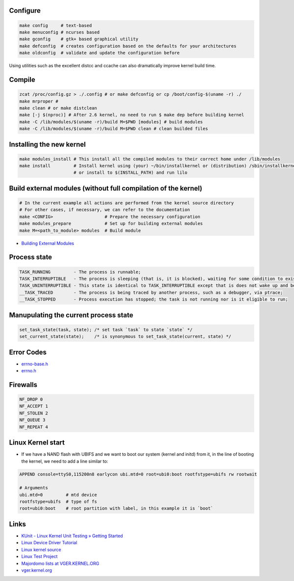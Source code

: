 Configure
=========
.. code-block:: shell

  make config     # text-based
  make menuconfig # ncurses based
  make gconfig    # gtk+ based graphical utility
  make defconfig  # creates configuration based on the defaults for your architectures
  make oldconfig  # validate and update the configuration before

Using utilities such as the excellent distcc and ccache can also dramatically improve 
kernel build time.

Compile
=======
.. code-block:: shell

  zcat /proc/config.gz > ./.config # or make defconfig or cp /boot/config-$(uname -r) ./
  make mrproper #
  make clean # or make distclean 
  make [-j $(nproc)] # After 2.6 kernel, no need to run $ make dep before building kernel
  make -C /lib/modules/$(uname -r)/build M=$PWD [modules] # build modules
  make -C /lib/modules/$(uname -r)/build M=$PWD clean # clean builded files

Installing the new kernel
=========================
.. code-block:: shell

  make modules_install # This install all the compiled modules to their correct home under /lib/modules
  make install         # Install kernel using (your) ~/bin/installkernel or (distribution) /sbin/installkernel
                       # or install to $(INSTALL_PATH) and run lilo

Build external modules (without full compilation of the kernel)
===============================================================
.. code-block:: shell

  # In the current example all actions are performed from the kernel source directory
  # For other cases, if necessary, we can refer to the documentation
  make <CONFIG>                    # Prepare the necessary configuration
  make modules_prepare             # Set up for building external modules
  make M=<path_to_module> modules  # Build module

* `Building External Modules <https://docs.kernel.org/kbuild/modules.html>`_

Process state
=============
.. code-block:: shell

  TASK_RUNNING         - The process is runnable;
  TASK_INTERRUPTIBLE   - The process is sleeping (that is, it is blocked), waiting for some condition to exist;
  TASK_UNINTERRUPTIBLE - This state is identical to TASK_INTERRUPTIBLE except that is does not wake up and become runnable if it receives a signal;
  __TASK_TRACED        - The process is being traced by another process, such as a debugger, via ptrace;
  __TASK_STOPPED       - Process execution has stopped; the task is not running nor is it eligible to run;

Manupulating the current process state
======================================
.. code-block:: C
  
  set_task_state(task, state); /* set task `task` to state `state` */
  set_current_state(state);    /* is synonymous to set_task_state(current, state) */

Error Codes
===========
* `errno-base.h <https://elixir.bootlin.com/linux/latest/source/include/uapi/asm-generic/errno-base.h>`_
* `errno.h <https://elixir.bootlin.com/linux/latest/source/include/uapi/asm-generic/errno.h>`_

Firewalls
=========
.. code-block:: C

  NF_DROP 0
  NF_ACCEPT 1
  NF_STOLEN 2
  NF_QUEUE 3
  NF_REPEAT 4

Linux Kernel start
==================
* If we have a NAND flash with UBIFS and we want to boot our system (kernel and initd) from it, in the line of
  booting the kernel, we need to add a line similar to:
.. code-block:: bash

  APPEND console=ttyS0,115200n8 earlycon ubi.mtd=0 root=ubi0:boot rootfstype=ubifs rw rootwait

  # Arguments
  ubi.mtd=0         # mtd device
  rootfstype=ubifs  # type of fs
  root=ubi0:boot    # root partition with label, in this example it is `boot`

Links
=====

* `KUnit - Linux Kernel Unit Testing » Getting Started <https://docs.kernel.org/dev-tools/kunit/start.html>`_
* `Linux Device Driver Tutorial <https://embetronicx.com/linux-device-driver-tutorials/>`_
* `Linux kernel source <https://git.kernel.org/pub/scm/linux/kernel/git/torvalds/linux.git>`_
* `Linux Test Project <https://linux-test-project.readthedocs.io/en/latest/>`_
* `Majordomo lists at VGER.KERNEL.ORG <http://vger.kernel.org/vger-lists.html>`_
* `vger.kernel.org <https://subspace.kernel.org/vger.kernel.org.html>`_
